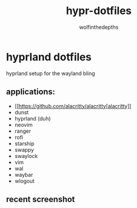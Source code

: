 #+title: hypr-dotfiles
#+author: wolfinthedepths

* hyprland dotfiles

hyprland setup for the wayland bling

** applications:
- [[https://github.com/alacritty/alacritty[alacritty]]
- dunst
- hyprland (duh)
- neovim
- ranger
- rofi
- starship
- swappy
- swaylock
- vim
- wal
- waybar
- wlogout

** recent screenshot

[[./screenshots/screenshot.png]]
